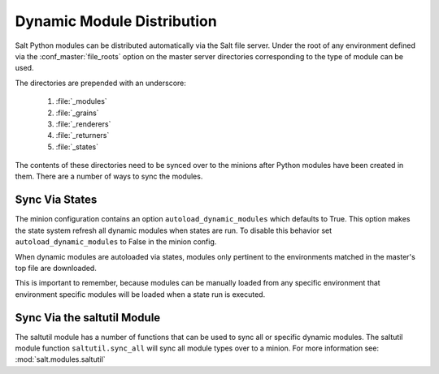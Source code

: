 ===========================
Dynamic Module Distribution
===========================

.. versionadded:: 0.9.5

Salt Python modules can be distributed automatically via the Salt file server.
Under the root of any environment defined via the :conf_master:`file_roots`
option on the master server directories corresponding to the type of module can
be used.

.. glossary::

    Module sync
        Automatically transfer and load modules, grains, renderers, returners,
        states, etc from the master to the minions.

The directories are prepended with an underscore:

  1. :file:`_modules`
  2. :file:`_grains`
  3. :file:`_renderers`
  4. :file:`_returners`
  5. :file:`_states`

The contents of these directories need to be synced over to the minions after
Python modules have been created in them. There are a number of ways to sync
the modules.

Sync Via States
===============

The minion configuration contains an option ``autoload_dynamic_modules``
which defaults to True. This option makes the state system refresh all
dynamic modules when states are run. To disable this behavior set
``autoload_dynamic_modules`` to False in the minion config.

When dynamic modules are autoloaded via states, modules only pertinent to
the environments matched in the master's top file are downloaded.

This is important to remember, because modules can be manually loaded from
any specific environment that environment specific modules will be loaded
when a state run is executed.

Sync Via the saltutil Module
============================

The saltutil module has a number of functions that can be used to sync all
or specific dynamic modules. The saltutil module function ``saltutil.sync_all``
will sync all module types over to a minion. For more information see:
:mod:`salt.modules.saltutil`
